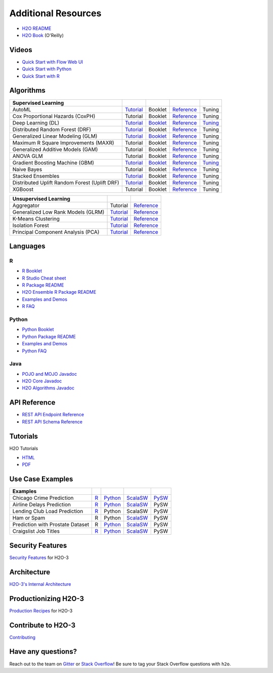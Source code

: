 Additional Resources
====================

- `H2O README <https://github.com/h2oai/h2o-3/blob/master/README.md>`__
- `H2O Book <https://shop.oreilly.com/product/0636920053170.do>`__ (O'Reilly) 

Videos
------

- `Quick Start with Flow Web UI <https://docs.h2o.ai/h2o/latest-stable/h2o-docs/quick-start-videos.html#h2o-quick-start-with-flow>`__
- `Quick Start with Python <https://docs.h2o.ai/h2o/latest-stable/h2o-docs/quick-start-videos.html#h2o-quick-start-with-python>`__
- `Quick Start with R <https://docs.h2o.ai/h2o/latest-stable/h2o-docs/quick-start-videos.html#h2o-quick-start-with-r>`__

Algorithms
----------
+------------------+----------------------------------------------------+--------------------------------------------------+----------------------------------------+---------------------------------------------------+
| Supervised       |                                                    |                                                  |                                        |                                                   |
| Learning         |                                                    |                                                  |                                        |                                                   |
+==================+====================================================+==================================================+========================================+===================================================+
| AutoML           | `Tutorial <https://docs.h2o.ai/h2o-tutorials/      | Booklet                                          | `Reference <https://docs.h2o.ai/h2o/   | Tuning                                            |
|                  | latest-stable/h2o-world-2017/automl/index.html>`__ |                                                  | latest-stable/h2o-docs/automl.html>`__ |                                                   |
+------------------+----------------------------------------------------+--------------------------------------------------+----------------------------------------+---------------------------------------------------+
| Cox Proportional | Tutorial                                           | Booklet                                          | `Reference <https://docs.h2o.ai/h2o/   | Tuning                                            |
| Hazards (CoxPH)  |                                                    |                                                  | h2o-docs/data-science/coxph.html>`__   |                                                   |
+------------------+----------------------------------------------------+--------------------------------------------------+----------------------------------------+---------------------------------------------------+
| Deep Learning    | `Tutorial <https://docs.h2o.ai/h2o-tutorials/      | `Booklet <https://docs.h2o.ai/h2o/latest-stable/ | `Reference <https://docs.h2o.ai/h2o/   | `Tuning <https://docs.h2o.ai/h2o/                 |
| (DL)             | latest-stable/tutorials/deeplearning/index.html>`__| h2o-docs/booklets/DeepLearningBooklet.pdf>`__    | latest-stable/h2o-docs/data-science/   | latest-stable/h2o-docs/data-science/              |
|                  |                                                    |                                                  | deep-learning.html>`__                 | deep-learning.html#deep-learning-tuning-guide>`__ |
+------------------+----------------------------------------------------+--------------------------------------------------+----------------------------------------+---------------------------------------------------+
| Distributed      | `Tutorial <https://github.com/h2oai/h2o-3/blob/    | Booklet                                          | `Reference <https://docs.h2o.ai/h2o/   | Tuning                                            |
| Random Forest    | master/h2o-docs/src/product/tutorials/rf/rf.md>`__ |                                                  | latest-stable/h2o-docs/data-science/   |                                                   |
| (DRF)            |                                                    |                                                  | drf.html>`__                           |                                                   |
+------------------+----------------------------------------------------+--------------------------------------------------+----------------------------------------+---------------------------------------------------+
| Generalized      | `Tutorial <https://docs.h2o.ai/h2o-tutorials/      | `Booklet <https://docs.h2o.ai/h2o/latest-stable/ | `Reference <https://docs.h2o.ai/h2o/   | Tuning                                            |
| Linear Modeling  | latest-stable/tutorials/glm/glm.html>`__           | h2o-docs/booklets/GLMBooklet.pdf>`__             | latest-stable/h2o-docs/data-science/   |                                                   |
| (GLM)            |                                                    |                                                  | glm.html>`__                           |                                                   |
+------------------+----------------------------------------------------+--------------------------------------------------+----------------------------------------+---------------------------------------------------+
| Maximum R Square | Tutorial                                           | Booklet                                          | `Reference <https://docs.h2o.ai/h2o/   | Tuning                                            |
| Improvements     |                                                    |                                                  | latest-stable/h2o-docs/data-science/   |                                                   |
| (MAXR)           |                                                    |                                                  | maxrglm.html>`__                       |                                                   |
+------------------+----------------------------------------------------+--------------------------------------------------+----------------------------------------+---------------------------------------------------+
| Generalized      | Tutorial                                           | Booklet                                          | `Reference <https://docs.h2o.ai/h2o/   | Tuning                                            |
| Additive Models  |                                                    |                                                  | latest-stable/h2o-docs/data-science/   |                                                   |
| (GAM)            |                                                    |                                                  | gam.html>`__                           |                                                   |
+------------------+----------------------------------------------------+--------------------------------------------------+----------------------------------------+---------------------------------------------------+
| ANOVA GLM        | Tutorial                                           | Booklet                                          | `Reference <https://docs.h2o.ai/h2o/   | Tuning                                            |
|                  |                                                    |                                                  | latest-stable/h2o-docs/data-science/   |                                                   |
|                  |                                                    |                                                  | anova_glm.html>`__                     |                                                   |
+------------------+----------------------------------------------------+--------------------------------------------------+----------------------------------------+---------------------------------------------------+
| Gradient Boosting| `Tutorial <https://docs.h2o.ai/h2o-tutorials/      | `Booklet <https://docs.h2o.ai/h2o/latest-stable/ | `Reference <https://docs.h2o.ai/h2o/   | `Tuning <https://docs.h2o.ai/h2o/latest-stable/   |
| Machine (GBM)    | latest-stable/tutorials/gbm-randomforest/          | h2o-docs/booklets/GBMBooklet.pdf>`__             | latest-stable/h2o-docs/data-science/   | h2o-docs/data-science/                            |
|                  | index.html>`__                                     |                                                  | gbm.html>`__                           | gbm.html#gbm-tuning-guide>`__                     |
+------------------+----------------------------------------------------+--------------------------------------------------+----------------------------------------+---------------------------------------------------+
| Naive Bayes      | Tutorial                                           | Booklet                                          | `Reference <https://docs.h2o.ai/h2o/   | Tuning                                            |
|                  |                                                    |                                                  | latest-stable/h2o-docs/data-science/   |                                                   |
|                  |                                                    |                                                  | naive-bayes.html>`__                   |                                                   |
+------------------+----------------------------------------------------+--------------------------------------------------+----------------------------------------+---------------------------------------------------+
| Stacked          | `Tutorial <https://docs.h2o.ai/h2o-tutorials/      | Booklet                                          | `Reference <https://docs.h2o.ai/h2o/   | Tuning                                            |
| Ensembles        | latest-stable/tutorials/ensembles-stacking/        |                                                  | latest-stable/h2o-docs/data-science/   |                                                   |
|                  | index.html>`__                                     |                                                  | stacked-ensembles.html>`__             |                                                   |
+------------------+----------------------------------------------------+--------------------------------------------------+----------------------------------------+---------------------------------------------------+
| Distributed      | `Tutorial <https://github.com/h2oai/h2o-3/blob/    | Booklet                                          | `Reference <https://docs.h2o.ai/h2o/   | Tuning                                            |
| Uplift Random    | master/h2o-py/demos/                               |                                                  | latest-stable/h2o-docs/data-science/   |                                                   |
| Forest           | uplift_random_forest_compare_causalml.ipynb>`__    |                                                  | upliftdrf.html>`__                     |                                                   |
| (Uplift DRF)     |                                                    |                                                  |                                        |                                                   |
+------------------+----------------------------------------------------+--------------------------------------------------+----------------------------------------+---------------------------------------------------+
| XGBoost          | Tutorial                                           | Booklet                                          | `Reference <https://docs.h2o.ai/h2o/   | Tuning                                            |
|                  |                                                    |                                                  | latest-stable/h2o-docs/data-science/   |                                                   |
|                  |                                                    |                                                  | xgboost.html>`__                       |                                                   |
+------------------+----------------------------------------------------+--------------------------------------------------+----------------------------------------+---------------------------------------------------+

+-------------------+----------------------------------------------------+---------------------------------------------------------+
| Unsupervised      |                                                    |                                                         |
| Learning          |                                                    |                                                         |
+===================+====================================================+=========================================================+
| Aggregator        | Tutorial                                           | `Reference <https://docs.h2o.ai/h2o/                    |
|                   |                                                    | latest-stable/h2o-docs/data-science/aggregator.html>`__ |
+-------------------+----------------------------------------------------+---------------------------------------------------------+
| Generalized Low   | `Tutorial <https://docs.h2o.ai/h2o-tutorials/      | `Reference <https://docs.h2o.ai/h2o/latest-stable/      |
| Rank Models (GLRM)| latest-stable/tutorials/glrm/glrm-tutorial.html>`__| h2o-docs/data-science/glrm.html>`__                     |
+-------------------+----------------------------------------------------+---------------------------------------------------------+
| K-Means           | `Tutorial <https://github.com/h2oai/h2o-3/blob/    | `Reference <https://docs.h2o.ai/h2o/latest-stable/      |
| Clustering        | master/h2o-docs/src/product/tutorials/kmeans/      | h2o-docs/data-science/k-means.html>`__                  |
|                   | kmeans.md>`__                                      |                                                         |
+-------------------+----------------------------------------------------+---------------------------------------------------------+
| Isolation         | `Tutorial <https://github.com/h2oai/h2o-tutorials/ | `Reference <https://docs.h2o.ai/h2o/latest-stable/      |
| Forest            | tree/master/tutorials/isolation-forest>`__         | h2o-docs/data-science/if.html>`__                       |
+-------------------+----------------------------------------------------+---------------------------------------------------------+
| Principal         | `Tutorial <https://github.com/h2oai/h2o-3/blob/    | `Reference <https://docs.h2o.ai/h2o/latest-stable/      |
| Component Analysis| master/h2o-docs/src/product/tutorials/pca/         | h2o-docs/data-science/pca.html>`__                      |
| (PCA)             | pca.md>`__                                         |                                                         |
+-------------------+----------------------------------------------------+---------------------------------------------------------+

Languages
---------

R
'
- `R Booklet <https://docs.h2o.ai/h2o/latest-stable/h2o-docs/booklets/RBooklet.pdf>`__
- `R Studio Cheat sheet <https://github.com/rstudio/cheatsheets/blob/master/h2o.pdf>`__
- `R Package README <https://github.com/h2oai/h2o-3/blob/master/h2o-r/README.md>`__
- `H2O Ensemble R Package README <https://github.com/h2oai/h2o-3/blob/master/h2o-r/ensemble/README.md>`__
- `Examples and Demos <https://github.com/h2oai/h2o-3/tree/master/h2o-r/demos>`__
- `R FAQ <https://docs.h2o.ai/h2o/latest-stable/h2o-docs/faq/r.html>`__

Python
''''''
- `Python Booklet <https://docs.h2o.ai/h2o/latest-stable/h2o-docs/booklets/PythonBooklet.pdf>`__
- `Python Package README <https://github.com/h2oai/h2o-3/blob/master/h2o-py/README.md>`__
- `Examples and Demos <https://github.com/h2oai/h2o-3/tree/master/h2o-py/demos>`__
- `Python FAQ <https://docs.h2o.ai/h2o/latest-stable/h2o-docs/faq/python.html>`__

Java
''''
- `POJO and MOJO Javadoc <https://docs.h2o.ai/h2o/latest-stable/h2o-genmodel/javadoc/index.html>`__
- `H2O Core Javadoc <https://docs.h2o.ai/h2o/latest-stable/h2o-core/javadoc/index.html>`__
- `H2O Algorithms Javadoc <https://docs.h2o.ai/h2o/latest-stable/h2o-algos/javadoc/index.html>`__


API Reference
-------------
- `REST API Endpoint Reference <https://docs.h2o.ai/h2o/latest-stable/h2o-docs/rest-api-reference.html>`__
- `REST API Schema Reference <https://docs.h2o.ai/h2o/latest-stable/h2o-docs/rest-api-reference.html#schema-reference>`__

Tutorials
---------
H2O Tutorials 

- `HTML <https://docs.h2o.ai/h2o-tutorials/latest-stable/index.html>`__
- `PDF <https://docs.h2o.ai/h2o-tutorials/latest-stable/H2OTutorialsBook.pdf>`__

Use Case Examples
-----------------
+-------------------+----------------------------------------------------+--------------------------------------------------+-----------------------------------------------------+-------------------------------------------+
| Examples          |                                                    |                                                  |                                                     |                                           |
+===================+====================================================+==================================================+=====================================================+===========================================+
| Chicago Crime     | `R <https://github.com/h2oai/h2o-3/blob/master/    | `Python <https://github.com/h2oai/h2o-3/blob/    | `ScalaSW <https://github.com/h2oai/sparkling-water/ | `PySW <https://docs.h2o.ai/h2o-tutorials/ |
| Prediction        | h2o-r/demos/rdemo.chicago.crime.large.R>`__        | master/h2o-py/demos/H2O_chicago_crimes.ipynb>`__ | blob/master/examples/src/main/scala/ai/h2o/         | latest-stable/tutorials/pysparkling/      |
|                   |                                                    |                                                  | sparkling/examples/ChicagoCrimeApp.scala>`__        | Chicago_Crime_Demo.html>`__               |
+-------------------+----------------------------------------------------+--------------------------------------------------+-----------------------------------------------------+-------------------------------------------+
| Airline Delays    | `R <https://github.com/h2oai/h2o-3/blob/master/    | `Python <https://github.com/h2oai/h2o-3/blob/    | `ScalaSW <https://github.com/h2oai/sparkling-water/ | PySW                                      |
| Prediction        | h2o-r/demos/rdemo.airlines.delay.large.R>`__       | master/h2o-py/demos/airlines_demo_small.ipynb>`__| blob/master/examples/src/main/scala/ai/h2o/         |                                           |
|                   |                                                    |                                                  | sparkling/examples/AirlinesWithWeatherDemo.scala>`__|                                           |
+-------------------+----------------------------------------------------+--------------------------------------------------+-----------------------------------------------------+-------------------------------------------+
| Lending Club      | `R <https://github.com/h2oai/h2o-3/blob/master/    | Python                                           | ScalaSW                                             | PySW                                      |
| Load Prediction   | h2o-r/demos/rdemo.lending.club.large.R>`__         |                                                  |                                                     |                                           |
+-------------------+----------------------------------------------------+--------------------------------------------------+-----------------------------------------------------+-------------------------------------------+
| Ham or Spam       | R                                                  | Python                                           | `ScalaSW <https://github.com/h2oai/sparkling-water/ | PySW                                      |
|                   |                                                    |                                                  | blob/master/examples/src/main/scala/ai/h2o/         |                                           |
|                   |                                                    |                                                  | sparkling/examples/HamOrSpamDemo.scala>`__          |                                           |
+-------------------+----------------------------------------------------+--------------------------------------------------+-----------------------------------------------------+-------------------------------------------+
| Prediction with   | R                                                  | `Python <https://github.com/h2oai/h2o-3/blob/    | `ScalaSW <https://github.com/h2oai/sparkling-water/ | PySW                                      |
| Prostate Dataset  |                                                    | master/h2o-py/demos/prostate_gbm.ipynb>`__       | blob/master/examples/src/main/scala/ai/h2o/         |                                           |
|                   |                                                    |                                                  | sparkling/examples/ProstateDemo.scala>`__           |                                           |
+-------------------+----------------------------------------------------+--------------------------------------------------+-----------------------------------------------------+-------------------------------------------+
| Craigslist Job    | `R <https://github.com/h2oai/h2o-3/blob/master/    | `Python <https://github.com/h2oai/h2o-3/blob/    | `ScalaSW <https://github.com/h2oai/sparkling-water/ | PySW                                      |
| Titles            | h2o-r/demos/                                       | master/h2o-py/demos/                             | blob/master/examples/src/main/scala/ai/h2o/         |                                           |
|                   | rdemo.word2vec.craigslistjobtitles.R>`__           | word2vec_craigslistjobtitles.ipynb>`__           | sparkling/examples/CraigslistJobTitlesApp.scala>`__ |                                           |
+-------------------+----------------------------------------------------+--------------------------------------------------+-----------------------------------------------------+-------------------------------------------+

Security Features
-----------------
`Security Features <https://docs.h2o.ai/h2o/latest-stable/h2o-docs/security.html>`__ for H2O-3

Architecture
------------
`H2O-3's Internal Architecture <https://docs.h2o.ai/h2o/latest-stable/h2o-docs/architecture.html>`__

Productionizing H2O-3
---------------------
`Production Recipes <https://docs.h2o.ai/h2o/latest-stable/h2o-docs/productionizing.html>`__ for H2O-3

Contribute to H2O-3
-------------------
`Contributing <https://github.com/h2oai/h2o-3/blob/master/CONTRIBUTING.md>`__

Have any questions? 
-------------------

Reach out to the team on `Gitter <https://gitter.im/h2oai/h2o-3>`__ or `Stack Overflow <https://stackoverflow.com/>`__! Be sure to tag your Stack Overflow questions with ``h2o``.
